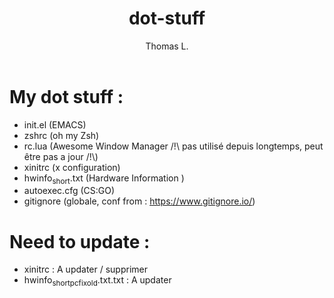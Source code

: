 #+TITLE:        dot-stuff
#+AUTHOR:       Thomas L.

* My dot stuff :
    * init.el (EMACS)
    * zshrc (oh my Zsh)
    * rc.lua (Awesome Window Manager /!\ pas utilisé depuis longtemps, peut être pas a jour /!\)
    * xinitrc (x configuration)
    * hwinfo_short.txt (Hardware Information )
    * autoexec.cfg (CS:GO)
    * gitignore (globale, conf from : https://www.gitignore.io/)

* Need to update :
  - xinitrc : A updater / supprimer
  - hwinfo_short_pc_fix_old.txt.txt : A updater
